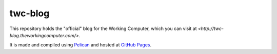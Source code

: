 twc-blog
========

This repository holds the "official" blog for the Working Computer, which you can visit at `<http://twc-blog.theworkingcomputer.com/>`.

It is made and compiled using `Pelican <http://docs.getpelican.com/>`_ and hosted at `GitHub Pages <http://pages.github.com/>`_.
